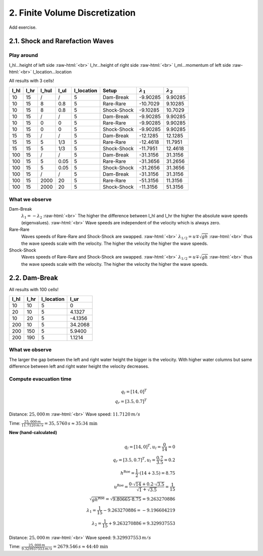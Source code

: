 .. _submissions_finite_volume_discretization:

.. role:: raw-html(raw)
    :format: html

2. Finite Volume Discretization
===============================

Add exercise.

2.1. Shock and Rarefaction Waves
--------------------------------

Play around
^^^^^^^^^^^

l_hl...height of left side :raw-html:`<br>`
l_hr...height of right side :raw-html:`<br>`
l_ml...momentum of left side :raw-html:`<br>`
l_location...location

All results with 3 cells!

+--------+--------+--------+--------+-------------+-----------+---------------------+---------------------+
|  l_hl  |  l_hr  | l_hul  |  l_ul  |  l_location |  Setup    |  :math:`\lambda_1`  |  :math:`\lambda_2`  |
+========+========+========+========+=============+===========+=====================+=====================+
|  10    |   15   |   /    |   /    |      5      | Dam-Break |      -9.90285       |       9.90285       |
+--------+--------+--------+--------+-------------+-----------+---------------------+---------------------+
|  10    |   15   |   8    |  0.8   |      5      | Rare-Rare |      -10.7029       |       9.10285       |
+--------+--------+--------+--------+-------------+-----------+---------------------+---------------------+
|  10    |   15   |   8    |  0.8   |      5      |Shock-Shock|      -9.10285       |       10.7029       |
+--------+--------+--------+--------+-------------+-----------+---------------------+---------------------+
|  10    |   15   |   /    |   /    |      5      | Dam-Break |      -9.90285       |       9.90285       |
+--------+--------+--------+--------+-------------+-----------+---------------------+---------------------+
|  10    |   15   |   0    |   0    |      5      | Rare-Rare |      -9.90285       |       9.90285       |
+--------+--------+--------+--------+-------------+-----------+---------------------+---------------------+
|  10    |   15   |   0    |   0    |      5      |Shock-Shock|      -9.90285       |       9.90285       |
+--------+--------+--------+--------+-------------+-----------+---------------------+---------------------+
|  15    |   15   |   /    |    /   |      5      | Dam-Break |      -12.1285       |       12.1285       |
+--------+--------+--------+--------+-------------+-----------+---------------------+---------------------+
|  15    |   15   |   5    |   1/3  |      5      | Rare-Rare |      -12.4618       |       11.7951       |
+--------+--------+--------+--------+-------------+-----------+---------------------+---------------------+
|  15    |   15   |   5    |   1/3  |      5      |Shock-Shock|      -11.7951       |       12.4618       |
+--------+--------+--------+--------+-------------+-----------+---------------------+---------------------+
|  100   |   15   |   /    |    /   |      5      | Dam-Break |      -31.3156       |       31.3156       |
+--------+--------+--------+--------+-------------+-----------+---------------------+---------------------+
|  100   |   15   |   5    |   0.05 |      5      | Rare-Rare |      -31.3656       |       31.2656       |
+--------+--------+--------+--------+-------------+-----------+---------------------+---------------------+
|  100   |   15   |   5    |   0.05 |      5      |Shock-Shock|      -31.2656       |       31.3656       |
+--------+--------+--------+--------+-------------+-----------+---------------------+---------------------+
|  100   |   15   |   /    |    /   |      5      | Dam-Break |      -31.3156       |       31.3156       |
+--------+--------+--------+--------+-------------+-----------+---------------------+---------------------+
|  100   |   15   |   2000 |   20   |      5      | Rare-Rare |      -51.3156       |       11.3156       |
+--------+--------+--------+--------+-------------+-----------+---------------------+---------------------+
|  100   |   15   |   2000 |   20   |      5      |Shock-Shock|      -11.3156       |       51.3156       |
+--------+--------+--------+--------+-------------+-----------+---------------------+---------------------+

What we observe
^^^^^^^^^^^^^^^

Dam-Break
    :math:`\lambda_1 = -\lambda_2` :raw-html:`<br>`
    The higher the difference between l_hl and l_hr the higher the absolute wave speeds (eigenvalues). :raw-html:`<br>`
    Wave speeds are independent of the velocity which is always zero.

Rare-Rare
    Waves speeds of Rare-Rare and Shock-Shock are swapped. :raw-html:`<br>`
    :math:`\lambda_{1/2} = u \mp \sqrt{gh}` :raw-html:`<br>`
    thus the wave speeds scale with the velocity. The higher the velocity the higher the wave speeds.

Shock-Shock
    Waves speeds of Rare-Rare and Shock-Shock are swapped. :raw-html:`<br>`
    :math:`\lambda_{1/2} = u \mp \sqrt{gh}` :raw-html:`<br>`
    thus the wave speeds scale with the velocity. The higher the velocity the higher the wave speeds.

2.2. Dam-Break
--------------

All results with 100 cells!

+--------+--------+------------+--------+
|  l_hl  |  l_hr  | l_location |  l_ur  |
+========+========+============+========+
|  10    |   10   |      5     |    0   |
+--------+--------+------------+--------+
|  20    |   10   |      5     | 4.1327 |
+--------+--------+------------+--------+
|  10    |   20   |      5     |-4.1356 |
+--------+--------+------------+--------+
|  200   |   10   |      5     |34.2068 |
+--------+--------+------------+--------+
|  200   |   150  |      5     | 5.9400 |
+--------+--------+------------+--------+
|  200   |   190  |      5     | 1.1214 |
+--------+--------+------------+--------+

What we observe
^^^^^^^^^^^^^^^

The larger the gap between the left and right water height the bigger is the velocity.
With higher water columns but same difference between left and right water height the
velocity decreases.

Compute evacuation time
^^^^^^^^^^^^^^^^^^^^^^^

.. math::

    q_l = [14, 0]^T\\
    q_r = [3.5, 0.7]^T

Distance: :math:`25,000\,m` :raw-html:`<br>`
Wave speed: :math:`11.7120\,m/s`

Time: :math:`\frac{25,000\,m}{11.7120\,m/s} = 35,5760\,s \approx \text{35:34 min}`

**New (hand-calculated)**

.. math::

    q_l = [14, 0]^T, u_l = \frac{0}{14} =0\\
    q_r = [3.5, 0.7]^T, u_l = \frac{0.7}{3.5} = 0.2\\
    h^{\text{Roe}} = \frac{1}{2}\cdot(14+3.5) = 8.75\\
    u^{\text{Roe}} = \frac{0\cdot\sqrt{14}+0.2\cdot\sqrt{3.5}}{\sqrt{1}+\sqrt{3.5}} = \frac{1}{15}\\
    \sqrt{gh^{\text{Roe}}} = \sqrt{9.80665\cdot8.75} = 9.263270886\\
    \lambda_1 = \frac{1}{15}-9.263270886 = -9.196604219\\
    \lambda_2 = \frac{1}{15}+9.263270886 = 9.329937553

Distance: :math:`25,000\,m` :raw-html:`<br>`
Wave speed: :math:`9.329937553\,m/s`

Time: :math:`\frac{25,000\,m}{9.329937553\,m/s} = 2679.546\,s \approx \text{44:40 min}`
